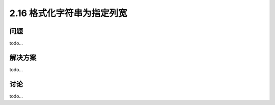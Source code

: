 ============================
2.16 格式化字符串为指定列宽
============================

----------
问题
----------
todo...

----------
解决方案
----------
todo...

----------
讨论
----------
todo...